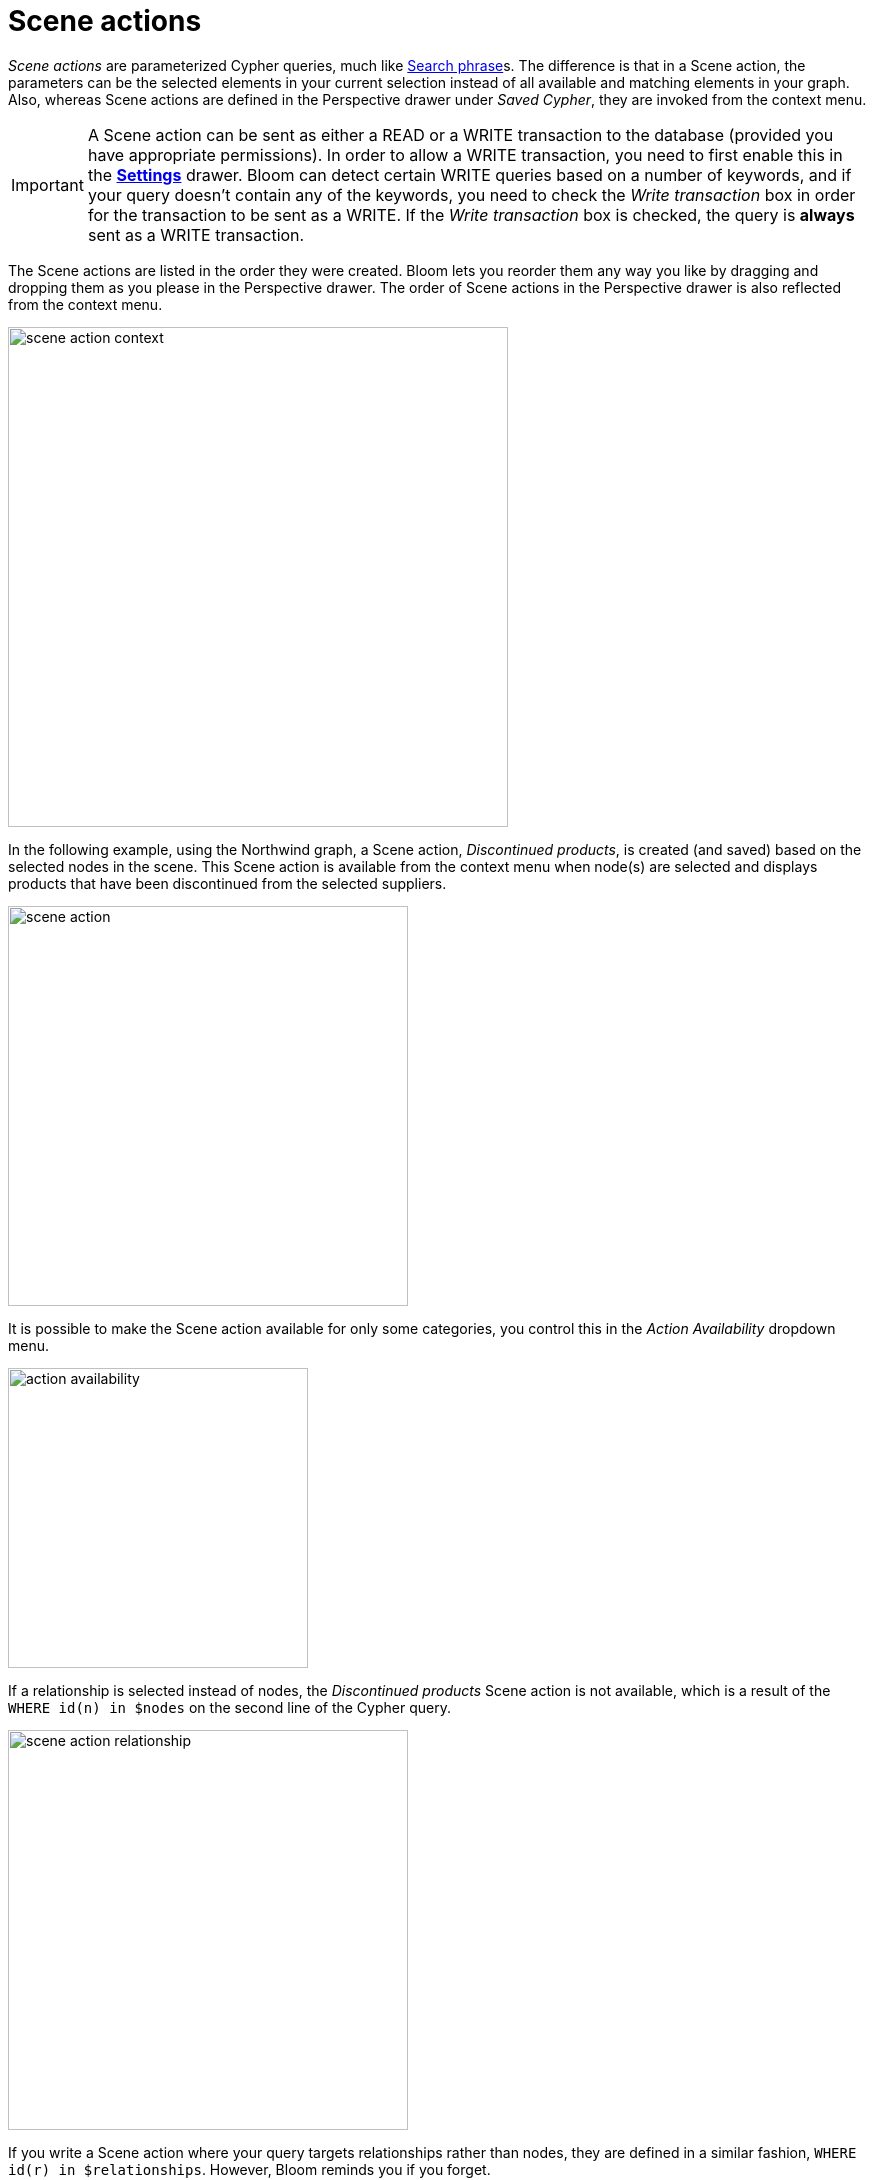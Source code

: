 :description: This section describes Scene actions in Neo4j Bloom.

[[scene-actions]]
= Scene actions

_Scene actions_ are parameterized Cypher queries, much like xref:/bloom-visual-tour/search-bar.adoc#search-phrase[Search phrase]s.
The difference is that in a Scene action, the parameters can be the selected elements in your current selection instead of all available and matching elements in your graph.
Also, whereas Scene actions are defined in the Perspective drawer under _Saved Cypher_, they are invoked from the context menu.

[[write-transaction-action]]
[IMPORTANT]
====
A Scene action can be sent as either a READ or a WRITE transaction to the database (provided you have appropriate permissions).
In order to allow a WRITE transaction, you need to first enable this in the xref:bloom-visual-tour/settings-drawer.adoc[**Settings**] drawer.
Bloom can detect certain WRITE queries based on a number of keywords, and if your query doesn't contain any of the keywords, you need to check the _Write transaction_ box in order for the transaction to be sent as a WRITE.
If the _Write transaction_ box is checked, the query is **always** sent as a WRITE transaction.
====

The Scene actions are listed in the order they were created.
Bloom lets you reorder them any way you like by dragging and dropping them as you please in the Perspective drawer.
The order of Scene actions in the Perspective drawer is also reflected from the context menu.

[.shadow]
image::scene-action-context.png[width=500]

In the following example, using the Northwind graph, a Scene action, _Discontinued products_, is created (and saved) based on the selected nodes in the scene.
This Scene action is available from the context menu when node(s) are selected and displays products that have been discontinued from the selected suppliers.

[.shadow]
image::scene-action.png[width=400]

It is possible to make the Scene action available for only some categories, you control this in the _Action Availability_ dropdown menu.

[.shadow]
image::action-availability.png[width=300]

If a relationship is selected instead of nodes, the _Discontinued products_ Scene action is not available, which is a result of the `WHERE id(n) in $nodes` on the second line of the Cypher query.

[.shadow]
image::scene-action-relationship.png[width=400]

If you write a Scene action where your query targets relationships rather than nodes, they are defined in a similar fashion, `WHERE id(r) in $relationships`.
However, Bloom reminds you if you forget.

[NOTE]
====
Only the distinction between `$nodes` and `$relationships` matters to a Scene action's availability for a selected element.
Any further refinement, such as the `p.discontinued=true` in the example, is ignored in from this point of view.
For example, if you select a `Supplier` node that is not connected to any discontinued products, the Scene action _Discontinued products_ is still available, but running it does not yield any results.
====
